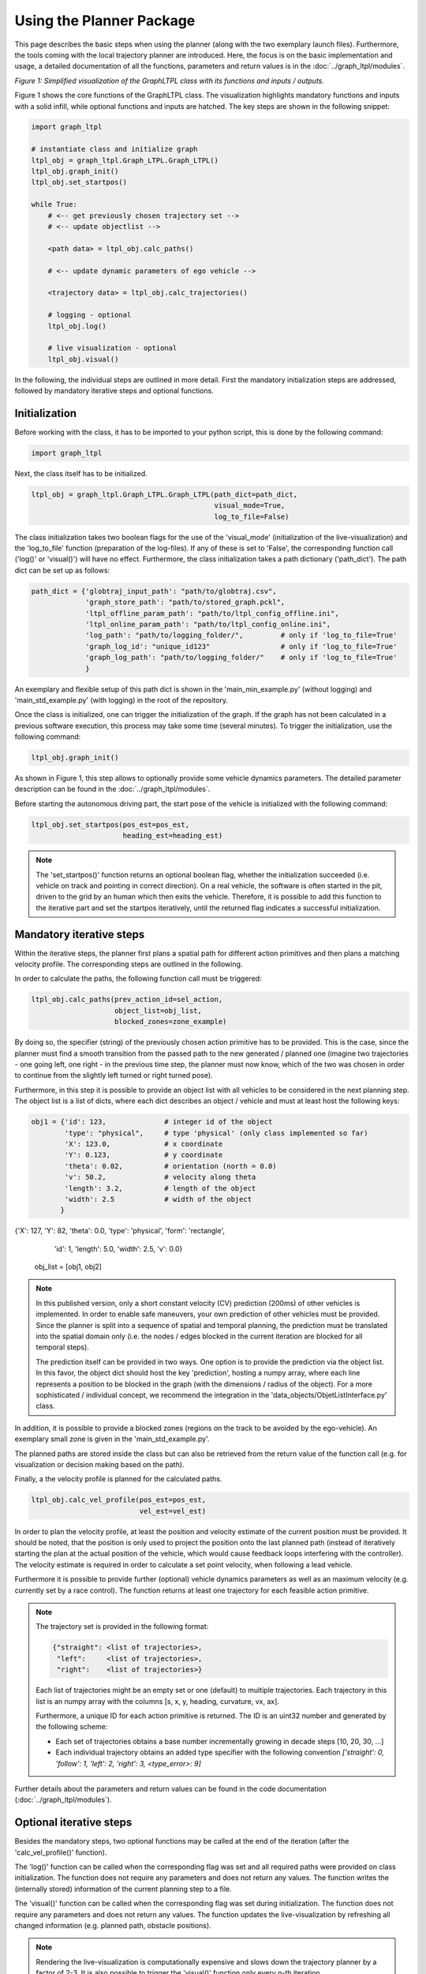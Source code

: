 =========================
Using the Planner Package
=========================
This page describes the basic steps when using the planner (along with the two exemplary launch files). Furthermore,
the tools coming with the local trajectory planner are introduced. Here, the focus is on the basic implementation and
usage, a detailed documentation of all the functions, parameters and return values is in the
:doc:`../graph_ltpl/modules`.

.. image:: ../figures/graphltpl_class.png
  :width: 800
  :alt: Picture GraphLTPL Class

*Figure 1: Simplified visualization of the GraphLTPL class with its functions and inputs / outputs.*

Figure 1 shows the core functions of the GraphLTPL class. The visualization highlights mandatory functions and inputs
with a solid infill, while optional functions and inputs are hatched. The key steps are shown in the following snippet:


.. code-block:: python

    import graph_ltpl

    # instantiate class and initialize graph
    ltpl_obj = graph_ltpl.Graph_LTPL.Graph_LTPL()
    ltpl_obj.graph_init()
    ltpl_obj.set_startpos()

    while True:
        # <-- get previously chosen trajectory set -->
        # <-- update objectlist -->

        <path data> = ltpl_obj.calc_paths()

        # <-- update dynamic parameters of ego vehicle -->

        <trajectory data> = ltpl_obj.calc_trajectories()

        # logging - optional
        ltpl_obj.log()

        # live visualization - optional
        ltpl_obj.visual()


In the following, the individual steps are outlined in more detail. First the mandatory initialization steps are
addressed, followed by mandatory iterative steps and optional functions.

Initialization
-------------------------
Before working with the class, it has to be imported to your python script, this is done by the following command:

.. code-block:: python

    import graph_ltpl

Next, the class itself has to be initialized.

.. code-block:: python

    ltpl_obj = graph_ltpl.Graph_LTPL.Graph_LTPL(path_dict=path_dict,
                                                visual_mode=True,
                                                log_to_file=False)

The class initialization takes two boolean flags for the use of the 'visual_mode' (initialization of the
live-visualization) and the 'log_to_file' function (preparation of the log-files). If any of these is set to 'False',
the corresponding function call ('log()' or 'visual()') will have no effect. Furthermore, the class initialization takes
a path dictionary ('path_dict'). The path dict can be set up as follows:

.. code-block:: python

    path_dict = {'globtraj_input_path': "path/to/globtraj.csv",
                 'graph_store_path': "path/to/stored_graph.pckl",
                 'ltpl_offline_param_path': "path/to/ltpl_config_offline.ini",
                 'ltpl_online_param_path': "path/to/ltpl_config_online.ini",
                 'log_path': "path/to/logging_folder/",         # only if 'log_to_file=True'
                 'graph_log_id': "unique_id123"                 # only if 'log_to_file=True'
                 'graph_log_path': "path/to/logging_folder/"    # only if 'log_to_file=True'
                 }

An exemplary and flexible setup of this path dict is shown in the 'main_min_example.py' (without logging) and
'main_std_example.py' (with logging) in the root of the repository.

Once the class is initialized, one can trigger the initialization of the graph. If the graph has not been calculated in
a previous software execution, this process may take some time (several minutes). To trigger the initialization, use the following
command:

.. code-block:: python

    ltpl_obj.graph_init()

As shown in Figure 1, this step allows to optionally provide some vehicle dynamics parameters. The detailed parameter
description can be found in the :doc:`../graph_ltpl/modules`.

Before starting the autonomous driving part, the start pose of the vehicle is initialized with the following command:

.. code-block:: python

    ltpl_obj.set_startpos(pos_est=pos_est,
                          heading_est=heading_est)

.. note::
    The 'set_startpos()' function returns an optional boolean flag, whether the initialization succeeded (i.e. vehicle
    on track and pointing in correct direction). On a real vehicle, the software is often started in the pit, driven to
    the grid by an human which then exits the vehicle. Therefore, it is possible to add this function to the iterative
    part and set the startpos iteratively, until the returned flag indicates a successful initialization.


Mandatory iterative steps
-------------------------
Within the iterative steps, the planner first plans a spatial path for different action primitives and then plans a
matching velocity profile. The corresponding steps are outlined in the following.

In order to calculate the paths, the following function call must be triggered:

.. code-block:: python

    ltpl_obj.calc_paths(prev_action_id=sel_action,
                        object_list=obj_list,
                        blocked_zones=zone_example)

By doing so, the specifier (string) of the previously chosen action primitive has to be provided. This is the case,
since the planner must find a smooth transition from the passed path to the new generated / planned one (imagine two
trajectories - one going left, one right - in the previous time step, the planner must now know, which of the two
was chosen in order to continue from the slightly left turned or right turned pose).

Furthermore, in this step it is possible to provide an object list with all vehicles to be considered in the next
planning step. The object list is a list of dicts, where each dict describes an object / vehicle and must at least host
the following keys:

.. code-block:: python

    obj1 = {'id': 123,              # integer id of the object
            'type': "physical",     # type 'physical' (only class implemented so far)
            'X': 123.0,             # x coordinate
            'Y': 0.123,             # y coordinate
            'theta': 0.02,          # orientation (north = 0.0)
            'v': 50.2,              # velocity along theta
            'length': 3.2,          # length of the object
            'width': 2.5            # width of the object
           }

{'X': 127, 'Y': 82, 'theta': 0.0, 'type': 'physical', 'form': 'rectangle',
                    'id': 1, 'length': 5.0, 'width': 2.5, 'v': 0.0}


    obj_list = [obj1, obj2]


.. note:: In this published version, only a short constant velocity (CV) prediction (200ms) of other vehicles is
    implemented. In order to enable safe maneuvers, your own prediction of other vehicles must be provided. Since the
    planner is split into a sequence of spatial and temporal planning, the prediction must be translated into the
    spatial domain only (i.e. the nodes / edges blocked in the current iteration are blocked for all temporal steps).

    The prediction itself can be provided in two ways. One option is to provide the prediction via the object list.
    In this favor, the object dict should host the key 'prediction', hosting a numpy array, where each line represents
    a position to be blocked in the graph (with the dimensions / radius of the object). For a more sophisticated /
    individual concept, we recommend the integration in the 'data_objects/ObjetListInterface.py' class.

In addition, it is possible to provide a blocked zones (regions on the track to be avoided by the ego-vehicle). An
exemplary small zone is given in the 'main_std_example.py'.

The planned paths are stored inside the class but can also be retrieved from the return value of the function call (e.g.
for visualization or decision making based on the path).

Finally, a the velocity profile is planned for the calculated paths.

.. code-block:: python

    ltpl_obj.calc_vel_profile(pos_est=pos_est,
                              vel_est=vel_est)

In order to plan the velocity profile, at least the position and velocity estimate of the current position must be
provided. It should be noted, that the position is only used to project the position onto the last planned path (instead
of iteratively starting the plan at the actual position of the vehicle, which would cause feedback loops interfering
with the controller). The velocity estimate is required in order to calculate a set point velocity, when following a
lead vehicle.

Furthermore it is possible to provide further (optional) vehicle dynamics parameters as well as an maximum velocity
(e.g. currently set by a race control). The function returns at least one trajectory for each feasible action primitive.


.. note::
    The trajectory set is provided in the following format:

    .. code-block:: python

        {"straight": <list of trajectories>,
         "left":     <list of trajectories>,
         "right":    <list of trajectories>}

    Each list of trajectories might be an empty set or one (default) to multiple trajectories. Each trajectory in this
    list is an numpy array with the columns [s, x, y, heading, curvature, vx, ax].

    Furthermore, a unique ID for each action primitive is returned. The ID is an uint32 number and generated by the
    following scheme:

    * Each set of trajectories obtains a base number incrementally growing in decade steps [10, 20, 30, ...]
    * Each individual trajectory obtains an added type specifier with the following convention
      `['straight': 0, 'follow': 1, 'left': 2, 'right': 3, <type_error>: 9]`


Further details about the parameters and return values can be found in the code documentation
(:doc:`../graph_ltpl/modules`).


Optional iterative steps
-------------------------
Besides the mandatory steps, two optional functions may be called at the end of the iteration (after the
'calc_vel_profile()' function).

The 'log()' function can be called when the corresponding flag was set and all required paths were provided on class
initialization. The function does not require any parameters and does not return any values. The function writes the
(internally stored) information of the current planning step to a file.

The 'visual()' function can be called when the corresponding flag was set during initialization. The function does not
require any parameters and does not return any values. The function updates the live-visualization by refreshing all
changed information (e.g. planned path, obstacle positions).

.. note:: Rendering the live-visualization is computationally expensive and slows down the trajectory planner by a
    factor of 2-3. It is also possible to trigger the 'visual()' function only every n-th iteration.


Sub-packages of the graph_ltpl
------------------------------

* `data_objects`: This python module holds larger data structures (i.e. classes) providing the interface for basic
  manipulation procedures.
* `helper_funcs`: This python module contains various helper functions used in several other functions when
  calculating the local trajectories.
* `imp_global_traj`: This python modules handles the import and pre-processing of a global trajectory for the local
  planner.
* `offline_graph`: This python module holds all relevant functions for the offline generation of the graph.
* `online_graph`: This python module holds all relevant functions for the online execution of the graph.
* `testing_tools`: This folder hosts simple scripts for standalone simulations on the local machine.
* `visualization`: This python module contains functions used for visualization

The individual classes and functions are specified in the :doc:`../graph_ltpl/modules`.
